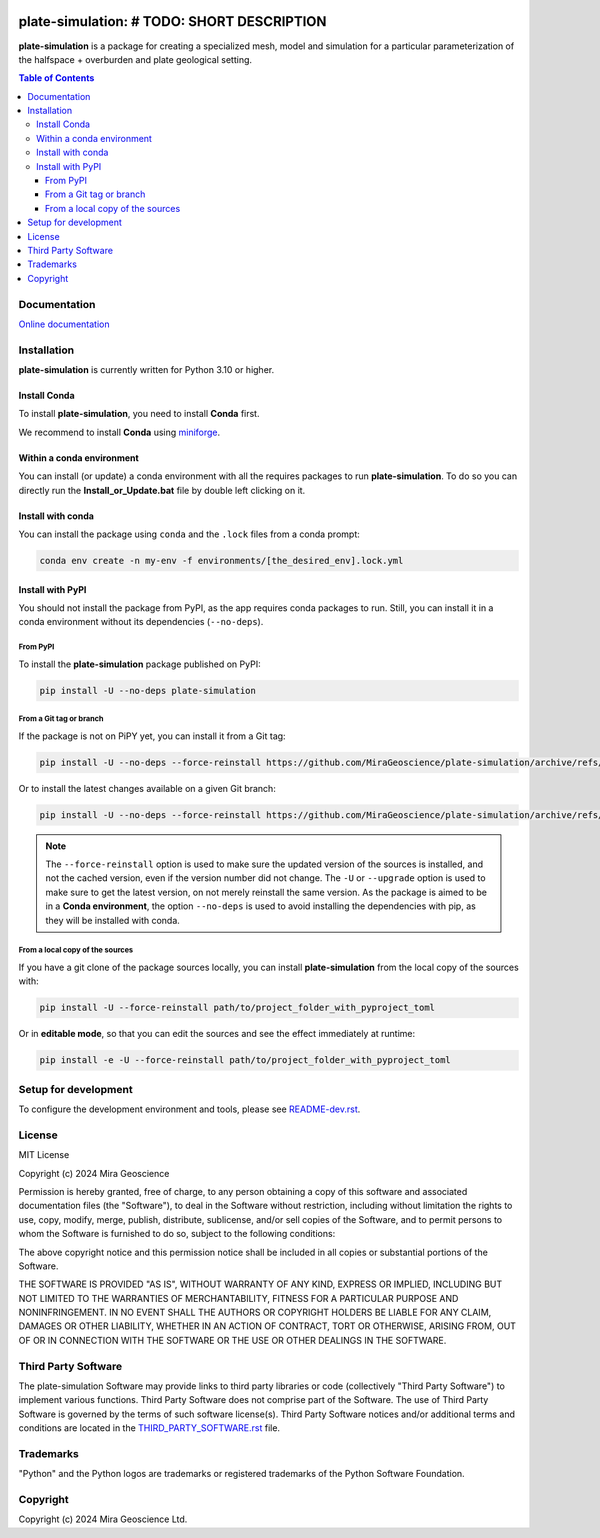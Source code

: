 |coverage| |maintainability| |precommit_ci| |docs| |style| |version| |status| |pyversions|


.. |docs| image:: https://readthedocs.org/projects/plate-simulation/badge/
    :alt: Documentation Status
    :target: https://plate-simulation.readthedocs.io/en/latest/?badge=latest

.. |coverage| image:: https://codecov.io/gh/MiraGeoscience/plate-simulation/branch/develop/graph/badge.svg
    :alt: Code coverage
    :target: https://codecov.io/gh/MiraGeoscience/plate-simulation

.. |style| image:: https://img.shields.io/badge/code%20style-black-000000.svg
    :alt: Coding style
    :target: https://github.com/pf/black

.. |version| image:: https://img.shields.io/pypi/v/plate-simulation.svg
    :alt: version on PyPI
    :target: https://pypi.python.org/pypi/plate-simulation/

.. |status| image:: https://img.shields.io/pypi/status/plate-simulation.svg
    :alt: version status on PyPI
    :target: https://pypi.python.org/pypi/plate-simulation/

.. |pyversions| image:: https://img.shields.io/pypi/pyversions/plate-simulation.svg
    :alt: Python versions
    :target: https://pypi.python.org/pypi/plate-simulation/

.. |precommit_ci| image:: https://results.pre-commit.ci/badge/github/MiraGeoscience/plate-simulation/develop.svg
    :alt: pre-commit.ci status
    :target: https://results.pre-commit.ci/latest/github/MiraGeoscience/plate-simulation/develop

.. |maintainability| image:: https://api.codeclimate.com/v1/badges/_token_/maintainability
   :target: https://codeclimate.com/github/MiraGeoscience/plate-simulation/maintainability
   :alt: Maintainability


plate-simulation: # TODO: SHORT DESCRIPTION
=========================================================================
**plate-simulation** is a package for creating a specialized mesh, model and simulation for
a particular parameterization of the halfspace + overburden and plate geological setting.

.. contents:: Table of Contents
   :local:
   :depth: 3

Documentation
^^^^^^^^^^^^^
`Online documentation <https://plate-simulation.readthedocs.io/en/latest/>`_


Installation
^^^^^^^^^^^^
**plate-simulation** is currently written for Python 3.10 or higher.

Install Conda
-------------

To install **plate-simulation**, you need to install **Conda** first.

We recommend to install **Conda** using `miniforge`_.

.. _miniforge: https://github.com/conda-forge/miniforge

Within a conda environment
--------------------------

You can install (or update) a conda environment with all the requires packages to run **plate-simulation**.
To do so you can directly run the **Install_or_Update.bat** file by double left clicking on it.

Install with conda
------------------

You can install the package using ``conda`` and the ``.lock`` files from a conda prompt:

.. code-block:: bash

  conda env create -n my-env -f environments/[the_desired_env].lock.yml

Install with PyPI
-----------------

You should not install the package from PyPI, as the app requires conda packages to run.
Still, you can install it in a conda environment without its dependencies (``--no-deps``).

From PyPI
~~~~~~~~~

To install the **plate-simulation** package published on PyPI:

.. code-block:: bash

    pip install -U --no-deps plate-simulation

From a Git tag or branch
~~~~~~~~~~~~~~~~~~~~~~~~
If the package is not on PiPY yet, you can install it from a Git tag:

.. code-block:: bash

    pip install -U --no-deps --force-reinstall https://github.com/MiraGeoscience/plate-simulation/archive/refs/tags/TAG.zip

Or to install the latest changes available on a given Git branch:

.. code-block:: bash

    pip install -U --no-deps --force-reinstall https://github.com/MiraGeoscience/plate-simulation/archive/refs/heads/BRANCH.zip

.. note::
    The ``--force-reinstall`` option is used to make sure the updated version
    of the sources is installed, and not the cached version, even if the version number
    did not change. The ``-U`` or ``--upgrade`` option is used to make sure to get the latest version,
    on not merely reinstall the same version. As the package is aimed to be in a **Conda environment**, the option ``--no-deps`` is used to avoid installing the dependencies with pip, as they will be installed with conda.

From a local copy of the sources
~~~~~~~~~~~~~~~~~~~~~~~~~~~~~~~~
If you have a git clone of the package sources locally,
you can install **plate-simulation** from the local copy of the sources with:

.. code-block:: bash

    pip install -U --force-reinstall path/to/project_folder_with_pyproject_toml

Or in **editable mode**, so that you can edit the sources and see the effect immediately at runtime:

.. code-block:: bash

    pip install -e -U --force-reinstall path/to/project_folder_with_pyproject_toml

Setup for development
^^^^^^^^^^^^^^^^^^^^^
To configure the development environment and tools, please see `README-dev.rst`_.

.. _README-dev.rst: README-dev.rst

License
^^^^^^^
MIT License

Copyright (c) 2024 Mira Geoscience

Permission is hereby granted, free of charge, to any person obtaining a copy
of this software and associated documentation files (the "Software"), to deal
in the Software without restriction, including without limitation the rights
to use, copy, modify, merge, publish, distribute, sublicense, and/or sell
copies of the Software, and to permit persons to whom the Software is
furnished to do so, subject to the following conditions:

The above copyright notice and this permission notice shall be included in all
copies or substantial portions of the Software.

THE SOFTWARE IS PROVIDED "AS IS", WITHOUT WARRANTY OF ANY KIND, EXPRESS OR
IMPLIED, INCLUDING BUT NOT LIMITED TO THE WARRANTIES OF MERCHANTABILITY,
FITNESS FOR A PARTICULAR PURPOSE AND NONINFRINGEMENT. IN NO EVENT SHALL THE
AUTHORS OR COPYRIGHT HOLDERS BE LIABLE FOR ANY CLAIM, DAMAGES OR OTHER
LIABILITY, WHETHER IN AN ACTION OF CONTRACT, TORT OR OTHERWISE, ARISING FROM,
OUT OF OR IN CONNECTION WITH THE SOFTWARE OR THE USE OR OTHER DEALINGS IN THE
SOFTWARE.

Third Party Software
^^^^^^^^^^^^^^^^^^^^
The plate-simulation Software may provide links to third party libraries or code (collectively "Third Party Software")
to implement various functions. Third Party Software does not comprise part of the Software.
The use of Third Party Software is governed by the terms of such software license(s).
Third Party Software notices and/or additional terms and conditions are located in the
`THIRD_PARTY_SOFTWARE.rst`_ file.

.. _THIRD_PARTY_SOFTWARE.rst: docs/source/THIRD_PARTY_SOFTWARE.rst\

Trademarks
^^^^^^^^^^
"Python" and the Python logos are trademarks or registered trademarks of the Python Software Foundation.

Copyright
^^^^^^^^^
Copyright (c) 2024 Mira Geoscience Ltd.
